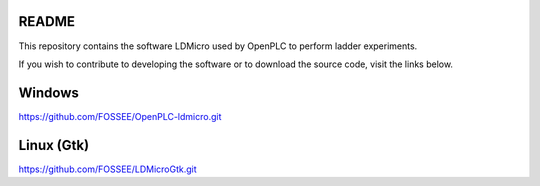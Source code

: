README
======

This repository contains the software LDMicro used by OpenPLC to perform ladder experiments.

If you wish to contribute to developing the software or to download the source code, visit the links below.



Windows
======

https://github.com/FOSSEE/OpenPLC-ldmicro.git


Linux (Gtk)
======

https://github.com/FOSSEE/LDMicroGtk.git
